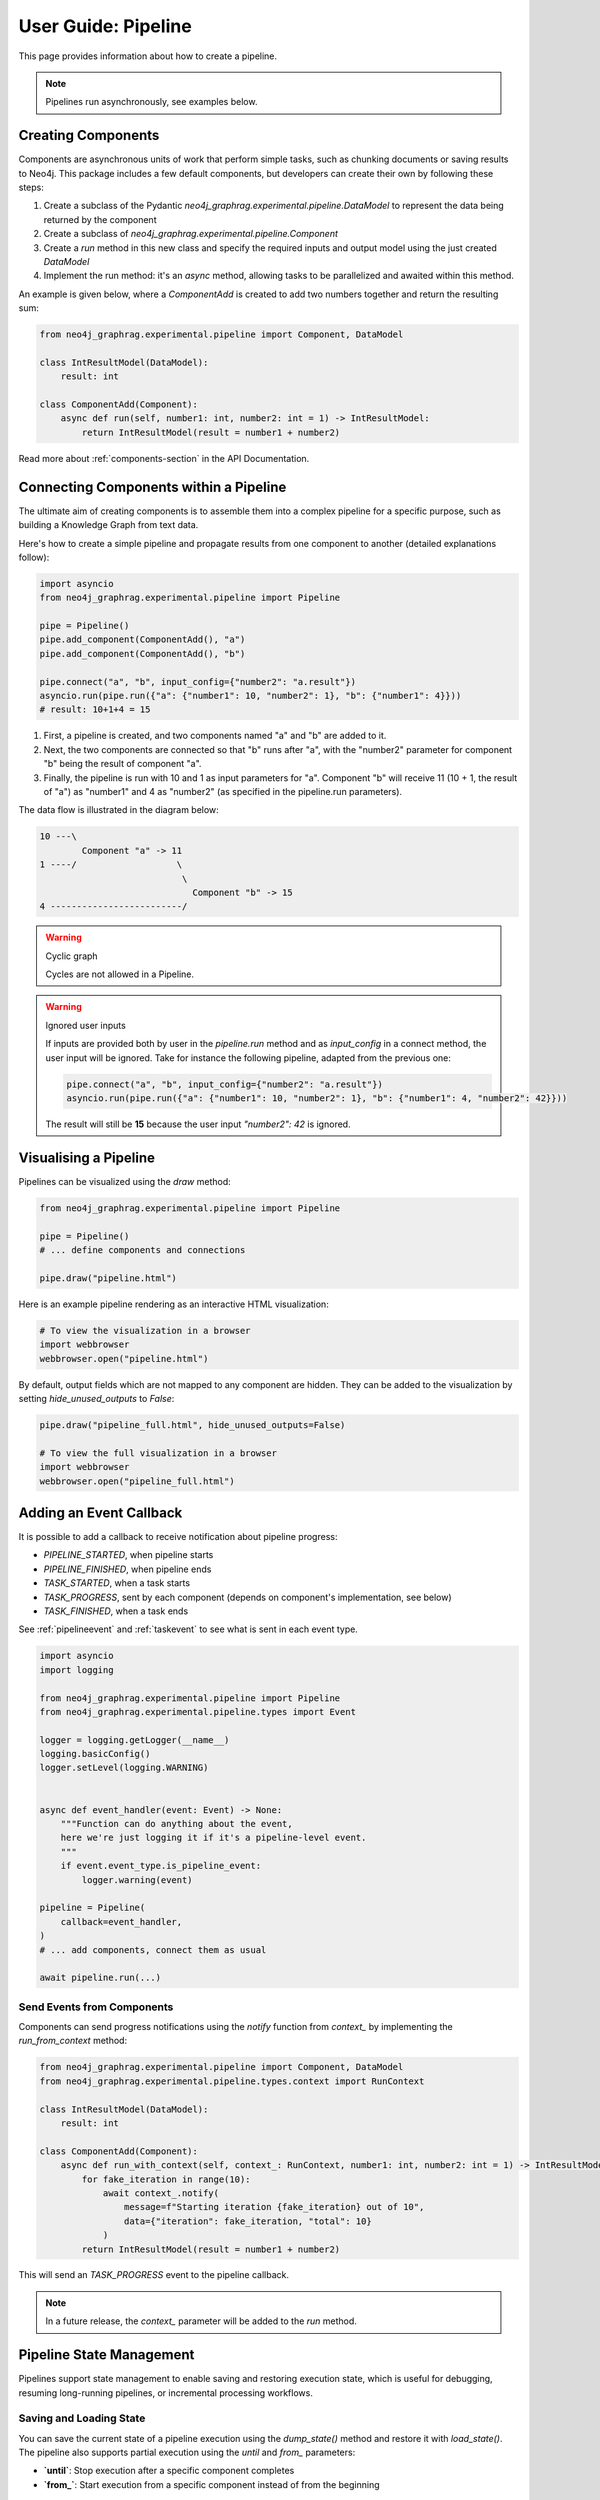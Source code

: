 .. _user-guide-pipeline:

User Guide: Pipeline
####################

This page provides information about how to create a pipeline.


.. note::

    Pipelines run asynchronously, see examples below.


*******************
Creating Components
*******************

Components are asynchronous units of work that perform simple tasks,
such as chunking documents or saving results to Neo4j.
This package includes a few default components, but developers can create
their own by following these steps:

1. Create a subclass of the Pydantic `neo4j_graphrag.experimental.pipeline.DataModel` to represent the data being returned by the component
2. Create a subclass of `neo4j_graphrag.experimental.pipeline.Component`
3. Create a `run` method in this new class and specify the required inputs and output model using the just created `DataModel`
4. Implement the run method: it's an `async` method, allowing tasks to be parallelized and awaited within this method.

An example is given below, where a `ComponentAdd` is created to add two numbers together and return
the resulting sum:

.. code:: python

    from neo4j_graphrag.experimental.pipeline import Component, DataModel

    class IntResultModel(DataModel):
        result: int

    class ComponentAdd(Component):
        async def run(self, number1: int, number2: int = 1) -> IntResultModel:
            return IntResultModel(result = number1 + number2)

Read more about :ref:`components-section` in the API Documentation.

***************************************
Connecting Components within a Pipeline
***************************************

The ultimate aim of creating components is to assemble them into a complex pipeline
for a specific purpose, such as building a Knowledge Graph from text data.

Here's how to create a simple pipeline and propagate results from one component to another
(detailed explanations follow):

.. code:: python

    import asyncio
    from neo4j_graphrag.experimental.pipeline import Pipeline

    pipe = Pipeline()
    pipe.add_component(ComponentAdd(), "a")
    pipe.add_component(ComponentAdd(), "b")

    pipe.connect("a", "b", input_config={"number2": "a.result"})
    asyncio.run(pipe.run({"a": {"number1": 10, "number2": 1}, "b": {"number1": 4}}))
    # result: 10+1+4 = 15

1. First, a pipeline is created, and two components named "a" and "b" are added to it.
2. Next, the two components are connected so that "b" runs after "a", with the "number2" parameter for component "b" being the result of component "a".
3. Finally, the pipeline is run with 10 and 1 as input parameters for "a". Component "b" will receive 11 (10 + 1, the result of "a") as "number1" and 4 as "number2" (as specified in the pipeline.run parameters).

The data flow is illustrated in the diagram below:

.. code-block::

    10 ---\
            Component "a" -> 11
    1 ----/                   \
                               \
                                 Component "b" -> 15
    4 -------------------------/

.. warning:: Cyclic graph

    Cycles are not allowed in a Pipeline.


.. warning:: Ignored user inputs

    If inputs are provided both by user in the `pipeline.run` method and as
    `input_config` in a connect method, the user input will be ignored. Take for
    instance the following pipeline, adapted from the previous one:

    .. code:: python

            pipe.connect("a", "b", input_config={"number2": "a.result"})
            asyncio.run(pipe.run({"a": {"number1": 10, "number2": 1}, "b": {"number1": 4, "number2": 42}}))

    The result will still be **15** because the user input `"number2": 42` is ignored.


**********************
Visualising a Pipeline
**********************

Pipelines can be visualized using the `draw` method:

.. code:: python

    from neo4j_graphrag.experimental.pipeline import Pipeline

    pipe = Pipeline()
    # ... define components and connections

    pipe.draw("pipeline.html")

Here is an example pipeline rendering as an interactive HTML visualization:

.. code:: python

    # To view the visualization in a browser
    import webbrowser
    webbrowser.open("pipeline.html")

By default, output fields which are not mapped to any component are hidden. They
can be added to the visualization by setting `hide_unused_outputs` to `False`:

.. code:: python

    pipe.draw("pipeline_full.html", hide_unused_outputs=False)
    
    # To view the full visualization in a browser
    import webbrowser
    webbrowser.open("pipeline_full.html")


************************
Adding an Event Callback
************************

It is possible to add a callback to receive notification about pipeline progress:

- `PIPELINE_STARTED`, when pipeline starts
- `PIPELINE_FINISHED`, when pipeline ends
- `TASK_STARTED`, when a task starts
- `TASK_PROGRESS`, sent by each component (depends on component's implementation, see below)
- `TASK_FINISHED`, when a task ends


See :ref:`pipelineevent` and :ref:`taskevent` to see what is sent in each event type.

.. code:: python

    import asyncio
    import logging

    from neo4j_graphrag.experimental.pipeline import Pipeline
    from neo4j_graphrag.experimental.pipeline.types import Event

    logger = logging.getLogger(__name__)
    logging.basicConfig()
    logger.setLevel(logging.WARNING)


    async def event_handler(event: Event) -> None:
        """Function can do anything about the event,
        here we're just logging it if it's a pipeline-level event.
        """
        if event.event_type.is_pipeline_event:
            logger.warning(event)

    pipeline = Pipeline(
        callback=event_handler,
    )
    # ... add components, connect them as usual

    await pipeline.run(...)


Send Events from Components
===========================

Components can send progress notifications using the `notify` function from
`context_` by implementing the `run_from_context` method:

.. code:: python

    from neo4j_graphrag.experimental.pipeline import Component, DataModel
    from neo4j_graphrag.experimental.pipeline.types.context import RunContext

    class IntResultModel(DataModel):
        result: int

    class ComponentAdd(Component):
        async def run_with_context(self, context_: RunContext, number1: int, number2: int = 1) -> IntResultModel:
            for fake_iteration in range(10):
                await context_.notify(
                    message=f"Starting iteration {fake_iteration} out of 10",
                    data={"iteration": fake_iteration, "total": 10}
                )
            return IntResultModel(result = number1 + number2)

This will send an `TASK_PROGRESS` event to the pipeline callback.

.. note::

    In a future release, the `context_` parameter will be added to the `run` method.


*************************
Pipeline State Management
*************************

Pipelines support state management to enable saving and restoring execution state, which is useful for debugging, resuming long-running pipelines, or incremental processing workflows.

Saving and Loading State
========================

You can save the current state of a pipeline execution using the `dump_state()` method and restore it with `load_state()`. The pipeline also supports partial execution using the `until` and `from_` parameters:

- **`until`**: Stop execution after a specific component completes
- **`from_`**: Start execution from a specific component instead of from the beginning

.. code:: python

    # Run pipeline and save state
    result = await pipeline.run(..., until="a")
    state = pipeline.dump_state(result.run_id)
    # The user could save the state to a JSON file

    # Resuming pipeline, could be from another run
    loaded_run_id = pipeline.load_state(state)
    new_result = await pipeline.run(..., from_="b", previous_run_id=loaded_run_id)

.. warning:: State Compatibility

    When loading state, the current pipeline must have at least all the components that were present when the state was saved. Additional components are allowed, but missing components will cause a validation error.
